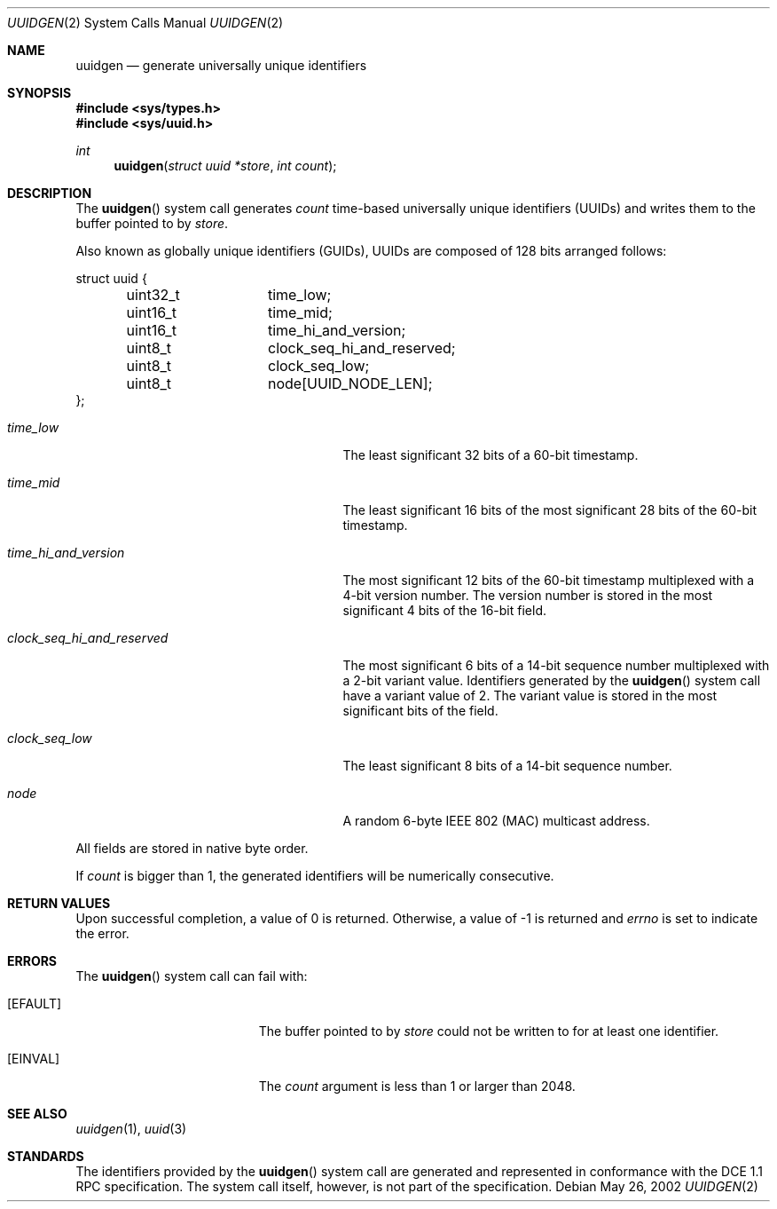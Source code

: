 .\" $NetBSD: uuidgen.2,v 1.4 2005/01/30 18:13:04 jwise Exp $
.\" $FreeBSD: src/lib/libc/sys/uuidgen.2,v 1.7 2003/06/27 13:41:29 yar Exp $
.\" Copyright (c) 2002 Marcel Moolenaar
.\" All rights reserved.
.\"
.\" Redistribution and use in source and binary forms, with or without
.\" modification, are permitted provided that the following conditions
.\" are met:
.\"
.\" 1. Redistributions of source code must retain the above copyright
.\"    notice, this list of conditions and the following disclaimer.
.\" 2. Redistributions in binary form must reproduce the above copyright
.\"    notice, this list of conditions and the following disclaimer in the
.\"    documentation and/or other materials provided with the distribution.
.\"
.\" THIS SOFTWARE IS PROVIDED BY THE AUTHOR ``AS IS'' AND ANY EXPRESS OR
.\" IMPLIED WARRANTIES, INCLUDING, BUT NOT LIMITED TO, THE IMPLIED WARRANTIES
.\" OF MERCHANTABILITY AND FITNESS FOR A PARTICULAR PURPOSE ARE DISCLAIMED.
.\" IN NO EVENT SHALL THE AUTHOR BE LIABLE FOR ANY DIRECT, INDIRECT,
.\" INCIDENTAL, SPECIAL, EXEMPLARY, OR CONSEQUENTIAL DAMAGES (INCLUDING, BUT
.\" NOT LIMITED TO, PROCUREMENT OF SUBSTITUTE GOODS OR SERVICES; LOSS OF USE,
.\" DATA, OR PROFITS; OR BUSINESS INTERRUPTION) HOWEVER CAUSED AND ON ANY
.\" THEORY OF LIABILITY, WHETHER IN CONTRACT, STRICT LIABILITY, OR TORT
.\" (INCLUDING NEGLIGENCE OR OTHERWISE) ARISING IN ANY WAY OUT OF THE USE OF
.\" THIS SOFTWARE, EVEN IF ADVISED OF THE POSSIBILITY OF SUCH DAMAGE.
.\"
.\" $FreeBSD: src/lib/libc/sys/uuidgen.2,v 1.7 2003/06/27 13:41:29 yar Exp $
.\"
.Dd May 26, 2002
.Dt UUIDGEN 2
.Os
.Sh NAME
.Nm uuidgen
.Nd generate universally unique identifiers
.Sh SYNOPSIS
.In sys/types.h
.In sys/uuid.h
.Ft int
.Fn uuidgen "struct uuid *store" "int count"
.Sh DESCRIPTION
The
.Fn uuidgen
system call generates
.Fa count
time-based universally unique identifiers (UUIDs) and writes them to the
buffer pointed to by
.Fa store .
.Pp
Also known as globally unique identifiers (GUIDs), UUIDs are composed of
128 bits arranged follows:
.Bd -literal
struct uuid {
	uint32_t	time_low;
	uint16_t	time_mid;
	uint16_t	time_hi_and_version;
	uint8_t		clock_seq_hi_and_reserved;
	uint8_t		clock_seq_low;
	uint8_t		node[UUID_NODE_LEN];
};
.Ed
.Bl -tag -width ".Va clock_seq_hi_and_reserved"
.It Va time_low
The least significant 32 bits of a 60-bit timestamp.
.It Va time_mid
The least significant 16 bits of the most significant 28 bits of the 60-bit
timestamp.
.It Va time_hi_and_version
The most significant 12 bits of the 60-bit timestamp multiplexed with a 4-bit
version number.
The version number is stored in the most significant 4 bits of the 16-bit
field.
.It Va clock_seq_hi_and_reserved
The most significant 6 bits of a 14-bit sequence number multiplexed with a
2-bit variant value.
Identifiers generated by the
.Fn uuidgen
system call have a variant value of 2.
The variant value is stored in the most significant bits of the field.
.It Va clock_seq_low
The least significant 8 bits of a 14-bit sequence number.
.It Va node
A random 6-byte IEEE 802 (MAC) multicast address.
.El
.Pp
All fields are stored in native byte order.
.Pp
If
.Fa count
is bigger than 1, the generated identifiers will be numerically
consecutive.
.Sh RETURN VALUES
Upon successful completion, a value of 0 is returned.
Otherwise, a value of \-1 is returned and
.Va errno
is set to indicate the error.
.Sh ERRORS
The
.Fn uuidgen
system call can fail with:
.Bl -tag -width Er
.It Bq Er EFAULT
The buffer pointed to by
.Fa store
could not be written to for at least one identifier.
.It Bq Er EINVAL
The
.Fa count
argument is less than 1 or larger than 2048.
.El
.Sh SEE ALSO
.Xr uuidgen 1 ,
.Xr uuid 3
.Sh STANDARDS
The identifiers provided by the
.Fn uuidgen
system call are generated and represented in conformance with the DCE
1.1 RPC specification.
The system call itself, however, is not part of the specification.
